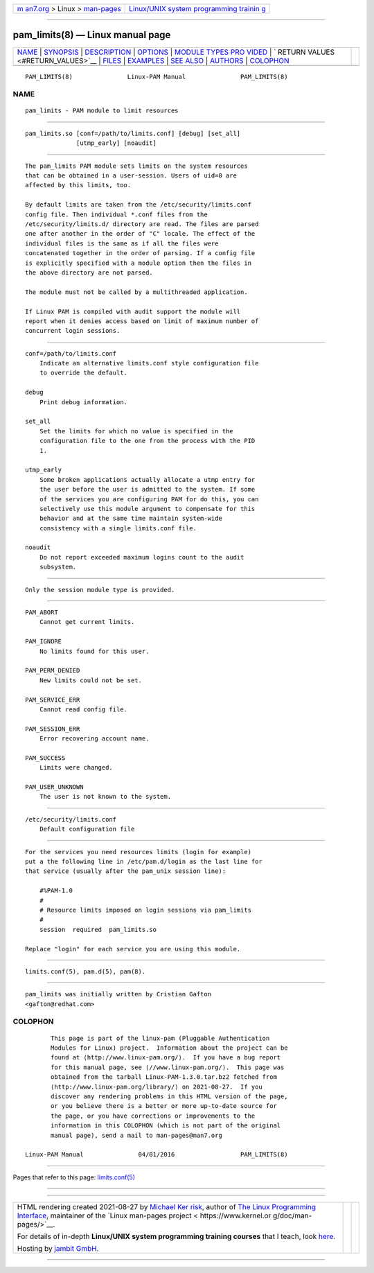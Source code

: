 .. container:: page-top

.. container:: nav-bar

   +----------------------------------+----------------------------------+
   | `m                               | `Linux/UNIX system programming   |
   | an7.org <../../../index.html>`__ | trainin                          |
   | > Linux >                        | g <http://man7.org/training/>`__ |
   | `man-pages <../index.html>`__    |                                  |
   +----------------------------------+----------------------------------+

--------------

pam_limits(8) — Linux manual page
=================================

+-----------------------------------+-----------------------------------+
| `NAME <#NAME>`__ \|               |                                   |
| `SYNOPSIS <#SYNOPSIS>`__ \|       |                                   |
| `DESCRIPTION <#DESCRIPTION>`__ \| |                                   |
| `OPTIONS <#OPTIONS>`__ \|         |                                   |
| `MODULE TYPES PRO                 |                                   |
| VIDED <#MODULE_TYPES_PROVIDED>`__ |                                   |
| \|                                |                                   |
| `                                 |                                   |
| RETURN VALUES <#RETURN_VALUES>`__ |                                   |
| \| `FILES <#FILES>`__ \|          |                                   |
| `EXAMPLES <#EXAMPLES>`__ \|       |                                   |
| `SEE ALSO <#SEE_ALSO>`__ \|       |                                   |
| `AUTHORS <#AUTHORS>`__ \|         |                                   |
| `COLOPHON <#COLOPHON>`__          |                                   |
+-----------------------------------+-----------------------------------+
| .. container:: man-search-box     |                                   |
+-----------------------------------+-----------------------------------+

::

   PAM_LIMITS(8)               Linux-PAM Manual               PAM_LIMITS(8)

NAME
-------------------------------------------------

::

          pam_limits - PAM module to limit resources


---------------------------------------------------------

::

          pam_limits.so [conf=/path/to/limits.conf] [debug] [set_all]
                        [utmp_early] [noaudit]


---------------------------------------------------------------

::

          The pam_limits PAM module sets limits on the system resources
          that can be obtained in a user-session. Users of uid=0 are
          affected by this limits, too.

          By default limits are taken from the /etc/security/limits.conf
          config file. Then individual *.conf files from the
          /etc/security/limits.d/ directory are read. The files are parsed
          one after another in the order of "C" locale. The effect of the
          individual files is the same as if all the files were
          concatenated together in the order of parsing. If a config file
          is explicitly specified with a module option then the files in
          the above directory are not parsed.

          The module must not be called by a multithreaded application.

          If Linux PAM is compiled with audit support the module will
          report when it denies access based on limit of maximum number of
          concurrent login sessions.


-------------------------------------------------------

::

          conf=/path/to/limits.conf
              Indicate an alternative limits.conf style configuration file
              to override the default.

          debug
              Print debug information.

          set_all
              Set the limits for which no value is specified in the
              configuration file to the one from the process with the PID
              1.

          utmp_early
              Some broken applications actually allocate a utmp entry for
              the user before the user is admitted to the system. If some
              of the services you are configuring PAM for do this, you can
              selectively use this module argument to compensate for this
              behavior and at the same time maintain system-wide
              consistency with a single limits.conf file.

          noaudit
              Do not report exceeded maximum logins count to the audit
              subsystem.


-----------------------------------------------------------------------------------

::

          Only the session module type is provided.


-------------------------------------------------------------------

::

          PAM_ABORT
              Cannot get current limits.

          PAM_IGNORE
              No limits found for this user.

          PAM_PERM_DENIED
              New limits could not be set.

          PAM_SERVICE_ERR
              Cannot read config file.

          PAM_SESSION_ERR
              Error recovering account name.

          PAM_SUCCESS
              Limits were changed.

          PAM_USER_UNKNOWN
              The user is not known to the system.


---------------------------------------------------

::

          /etc/security/limits.conf
              Default configuration file


---------------------------------------------------------

::

          For the services you need resources limits (login for example)
          put a the following line in /etc/pam.d/login as the last line for
          that service (usually after the pam_unix session line):

              #%PAM-1.0
              #
              # Resource limits imposed on login sessions via pam_limits
              #
              session  required  pam_limits.so

          Replace "login" for each service you are using this module.


---------------------------------------------------------

::

          limits.conf(5), pam.d(5), pam(8).


-------------------------------------------------------

::

          pam_limits was initially written by Cristian Gafton
          <gafton@redhat.com>

COLOPHON
---------------------------------------------------------

::

          This page is part of the linux-pam (Pluggable Authentication
          Modules for Linux) project.  Information about the project can be
          found at ⟨http://www.linux-pam.org/⟩.  If you have a bug report
          for this manual page, see ⟨//www.linux-pam.org/⟩.  This page was
          obtained from the tarball Linux-PAM-1.3.0.tar.bz2 fetched from
          ⟨http://www.linux-pam.org/library/⟩ on 2021-08-27.  If you
          discover any rendering problems in this HTML version of the page,
          or you believe there is a better or more up-to-date source for
          the page, or you have corrections or improvements to the
          information in this COLOPHON (which is not part of the original
          manual page), send a mail to man-pages@man7.org

   Linux-PAM Manual               04/01/2016                  PAM_LIMITS(8)

--------------

Pages that refer to this page:
`limits.conf(5) <../man5/limits.conf.5.html>`__

--------------

--------------

.. container:: footer

   +-----------------------+-----------------------+-----------------------+
   | HTML rendering        |                       | |Cover of TLPI|       |
   | created 2021-08-27 by |                       |                       |
   | `Michael              |                       |                       |
   | Ker                   |                       |                       |
   | risk <https://man7.or |                       |                       |
   | g/mtk/index.html>`__, |                       |                       |
   | author of `The Linux  |                       |                       |
   | Programming           |                       |                       |
   | Interface <https:     |                       |                       |
   | //man7.org/tlpi/>`__, |                       |                       |
   | maintainer of the     |                       |                       |
   | `Linux man-pages      |                       |                       |
   | project <             |                       |                       |
   | https://www.kernel.or |                       |                       |
   | g/doc/man-pages/>`__. |                       |                       |
   |                       |                       |                       |
   | For details of        |                       |                       |
   | in-depth **Linux/UNIX |                       |                       |
   | system programming    |                       |                       |
   | training courses**    |                       |                       |
   | that I teach, look    |                       |                       |
   | `here <https://ma     |                       |                       |
   | n7.org/training/>`__. |                       |                       |
   |                       |                       |                       |
   | Hosting by `jambit    |                       |                       |
   | GmbH                  |                       |                       |
   | <https://www.jambit.c |                       |                       |
   | om/index_en.html>`__. |                       |                       |
   +-----------------------+-----------------------+-----------------------+

--------------

.. container:: statcounter

   |Web Analytics Made Easy - StatCounter|

.. |Cover of TLPI| image:: https://man7.org/tlpi/cover/TLPI-front-cover-vsmall.png
   :target: https://man7.org/tlpi/
.. |Web Analytics Made Easy - StatCounter| image:: https://c.statcounter.com/7422636/0/9b6714ff/1/
   :class: statcounter
   :target: https://statcounter.com/
